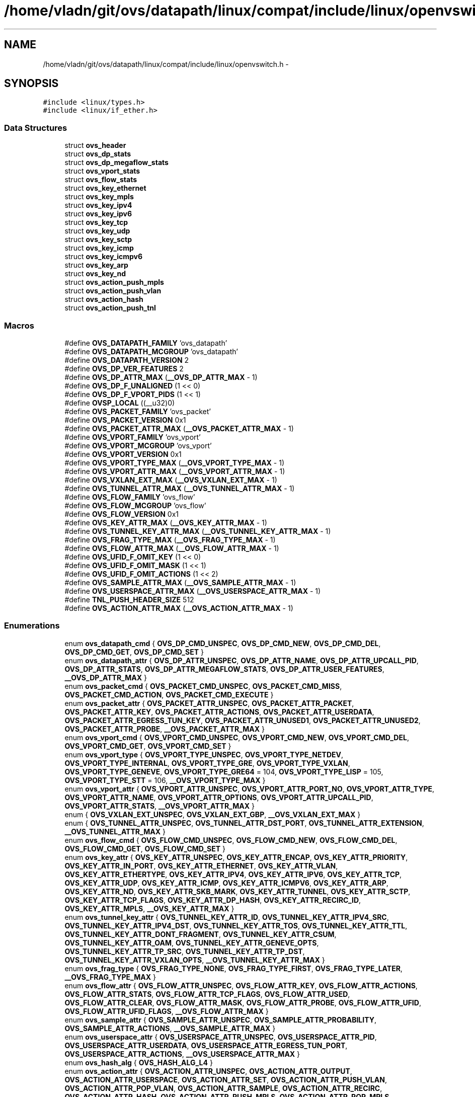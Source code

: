 .TH "/home/vladn/git/ovs/datapath/linux/compat/include/linux/openvswitch.h" 3 "Mon Aug 17 2015" "ovs datapath" \" -*- nroff -*-
.ad l
.nh
.SH NAME
/home/vladn/git/ovs/datapath/linux/compat/include/linux/openvswitch.h \- 
.SH SYNOPSIS
.br
.PP
\fC#include <linux/types\&.h>\fP
.br
\fC#include <linux/if_ether\&.h>\fP
.br

.SS "Data Structures"

.in +1c
.ti -1c
.RI "struct \fBovs_header\fP"
.br
.ti -1c
.RI "struct \fBovs_dp_stats\fP"
.br
.ti -1c
.RI "struct \fBovs_dp_megaflow_stats\fP"
.br
.ti -1c
.RI "struct \fBovs_vport_stats\fP"
.br
.ti -1c
.RI "struct \fBovs_flow_stats\fP"
.br
.ti -1c
.RI "struct \fBovs_key_ethernet\fP"
.br
.ti -1c
.RI "struct \fBovs_key_mpls\fP"
.br
.ti -1c
.RI "struct \fBovs_key_ipv4\fP"
.br
.ti -1c
.RI "struct \fBovs_key_ipv6\fP"
.br
.ti -1c
.RI "struct \fBovs_key_tcp\fP"
.br
.ti -1c
.RI "struct \fBovs_key_udp\fP"
.br
.ti -1c
.RI "struct \fBovs_key_sctp\fP"
.br
.ti -1c
.RI "struct \fBovs_key_icmp\fP"
.br
.ti -1c
.RI "struct \fBovs_key_icmpv6\fP"
.br
.ti -1c
.RI "struct \fBovs_key_arp\fP"
.br
.ti -1c
.RI "struct \fBovs_key_nd\fP"
.br
.ti -1c
.RI "struct \fBovs_action_push_mpls\fP"
.br
.ti -1c
.RI "struct \fBovs_action_push_vlan\fP"
.br
.ti -1c
.RI "struct \fBovs_action_hash\fP"
.br
.ti -1c
.RI "struct \fBovs_action_push_tnl\fP"
.br
.in -1c
.SS "Macros"

.in +1c
.ti -1c
.RI "#define \fBOVS_DATAPATH_FAMILY\fP   'ovs_datapath'"
.br
.ti -1c
.RI "#define \fBOVS_DATAPATH_MCGROUP\fP   'ovs_datapath'"
.br
.ti -1c
.RI "#define \fBOVS_DATAPATH_VERSION\fP   2"
.br
.ti -1c
.RI "#define \fBOVS_DP_VER_FEATURES\fP   2"
.br
.ti -1c
.RI "#define \fBOVS_DP_ATTR_MAX\fP   (\fB__OVS_DP_ATTR_MAX\fP - 1)"
.br
.ti -1c
.RI "#define \fBOVS_DP_F_UNALIGNED\fP   (1 << 0)"
.br
.ti -1c
.RI "#define \fBOVS_DP_F_VPORT_PIDS\fP   (1 << 1)"
.br
.ti -1c
.RI "#define \fBOVSP_LOCAL\fP   ((__u32)0)"
.br
.ti -1c
.RI "#define \fBOVS_PACKET_FAMILY\fP   'ovs_packet'"
.br
.ti -1c
.RI "#define \fBOVS_PACKET_VERSION\fP   0x1"
.br
.ti -1c
.RI "#define \fBOVS_PACKET_ATTR_MAX\fP   (\fB__OVS_PACKET_ATTR_MAX\fP - 1)"
.br
.ti -1c
.RI "#define \fBOVS_VPORT_FAMILY\fP   'ovs_vport'"
.br
.ti -1c
.RI "#define \fBOVS_VPORT_MCGROUP\fP   'ovs_vport'"
.br
.ti -1c
.RI "#define \fBOVS_VPORT_VERSION\fP   0x1"
.br
.ti -1c
.RI "#define \fBOVS_VPORT_TYPE_MAX\fP   (\fB__OVS_VPORT_TYPE_MAX\fP - 1)"
.br
.ti -1c
.RI "#define \fBOVS_VPORT_ATTR_MAX\fP   (\fB__OVS_VPORT_ATTR_MAX\fP - 1)"
.br
.ti -1c
.RI "#define \fBOVS_VXLAN_EXT_MAX\fP   (\fB__OVS_VXLAN_EXT_MAX\fP - 1)"
.br
.ti -1c
.RI "#define \fBOVS_TUNNEL_ATTR_MAX\fP   (\fB__OVS_TUNNEL_ATTR_MAX\fP - 1)"
.br
.ti -1c
.RI "#define \fBOVS_FLOW_FAMILY\fP   'ovs_flow'"
.br
.ti -1c
.RI "#define \fBOVS_FLOW_MCGROUP\fP   'ovs_flow'"
.br
.ti -1c
.RI "#define \fBOVS_FLOW_VERSION\fP   0x1"
.br
.ti -1c
.RI "#define \fBOVS_KEY_ATTR_MAX\fP   (\fB__OVS_KEY_ATTR_MAX\fP - 1)"
.br
.ti -1c
.RI "#define \fBOVS_TUNNEL_KEY_ATTR_MAX\fP   (\fB__OVS_TUNNEL_KEY_ATTR_MAX\fP - 1)"
.br
.ti -1c
.RI "#define \fBOVS_FRAG_TYPE_MAX\fP   (\fB__OVS_FRAG_TYPE_MAX\fP - 1)"
.br
.ti -1c
.RI "#define \fBOVS_FLOW_ATTR_MAX\fP   (\fB__OVS_FLOW_ATTR_MAX\fP - 1)"
.br
.ti -1c
.RI "#define \fBOVS_UFID_F_OMIT_KEY\fP   (1 << 0)"
.br
.ti -1c
.RI "#define \fBOVS_UFID_F_OMIT_MASK\fP   (1 << 1)"
.br
.ti -1c
.RI "#define \fBOVS_UFID_F_OMIT_ACTIONS\fP   (1 << 2)"
.br
.ti -1c
.RI "#define \fBOVS_SAMPLE_ATTR_MAX\fP   (\fB__OVS_SAMPLE_ATTR_MAX\fP - 1)"
.br
.ti -1c
.RI "#define \fBOVS_USERSPACE_ATTR_MAX\fP   (\fB__OVS_USERSPACE_ATTR_MAX\fP - 1)"
.br
.ti -1c
.RI "#define \fBTNL_PUSH_HEADER_SIZE\fP   512"
.br
.ti -1c
.RI "#define \fBOVS_ACTION_ATTR_MAX\fP   (\fB__OVS_ACTION_ATTR_MAX\fP - 1)"
.br
.in -1c
.SS "Enumerations"

.in +1c
.ti -1c
.RI "enum \fBovs_datapath_cmd\fP { \fBOVS_DP_CMD_UNSPEC\fP, \fBOVS_DP_CMD_NEW\fP, \fBOVS_DP_CMD_DEL\fP, \fBOVS_DP_CMD_GET\fP, \fBOVS_DP_CMD_SET\fP }"
.br
.ti -1c
.RI "enum \fBovs_datapath_attr\fP { \fBOVS_DP_ATTR_UNSPEC\fP, \fBOVS_DP_ATTR_NAME\fP, \fBOVS_DP_ATTR_UPCALL_PID\fP, \fBOVS_DP_ATTR_STATS\fP, \fBOVS_DP_ATTR_MEGAFLOW_STATS\fP, \fBOVS_DP_ATTR_USER_FEATURES\fP, \fB__OVS_DP_ATTR_MAX\fP }"
.br
.ti -1c
.RI "enum \fBovs_packet_cmd\fP { \fBOVS_PACKET_CMD_UNSPEC\fP, \fBOVS_PACKET_CMD_MISS\fP, \fBOVS_PACKET_CMD_ACTION\fP, \fBOVS_PACKET_CMD_EXECUTE\fP }"
.br
.ti -1c
.RI "enum \fBovs_packet_attr\fP { \fBOVS_PACKET_ATTR_UNSPEC\fP, \fBOVS_PACKET_ATTR_PACKET\fP, \fBOVS_PACKET_ATTR_KEY\fP, \fBOVS_PACKET_ATTR_ACTIONS\fP, \fBOVS_PACKET_ATTR_USERDATA\fP, \fBOVS_PACKET_ATTR_EGRESS_TUN_KEY\fP, \fBOVS_PACKET_ATTR_UNUSED1\fP, \fBOVS_PACKET_ATTR_UNUSED2\fP, \fBOVS_PACKET_ATTR_PROBE\fP, \fB__OVS_PACKET_ATTR_MAX\fP }"
.br
.ti -1c
.RI "enum \fBovs_vport_cmd\fP { \fBOVS_VPORT_CMD_UNSPEC\fP, \fBOVS_VPORT_CMD_NEW\fP, \fBOVS_VPORT_CMD_DEL\fP, \fBOVS_VPORT_CMD_GET\fP, \fBOVS_VPORT_CMD_SET\fP }"
.br
.ti -1c
.RI "enum \fBovs_vport_type\fP { \fBOVS_VPORT_TYPE_UNSPEC\fP, \fBOVS_VPORT_TYPE_NETDEV\fP, \fBOVS_VPORT_TYPE_INTERNAL\fP, \fBOVS_VPORT_TYPE_GRE\fP, \fBOVS_VPORT_TYPE_VXLAN\fP, \fBOVS_VPORT_TYPE_GENEVE\fP, \fBOVS_VPORT_TYPE_GRE64\fP = 104, \fBOVS_VPORT_TYPE_LISP\fP = 105, \fBOVS_VPORT_TYPE_STT\fP = 106, \fB__OVS_VPORT_TYPE_MAX\fP }"
.br
.ti -1c
.RI "enum \fBovs_vport_attr\fP { \fBOVS_VPORT_ATTR_UNSPEC\fP, \fBOVS_VPORT_ATTR_PORT_NO\fP, \fBOVS_VPORT_ATTR_TYPE\fP, \fBOVS_VPORT_ATTR_NAME\fP, \fBOVS_VPORT_ATTR_OPTIONS\fP, \fBOVS_VPORT_ATTR_UPCALL_PID\fP, \fBOVS_VPORT_ATTR_STATS\fP, \fB__OVS_VPORT_ATTR_MAX\fP }"
.br
.ti -1c
.RI "enum { \fBOVS_VXLAN_EXT_UNSPEC\fP, \fBOVS_VXLAN_EXT_GBP\fP, \fB__OVS_VXLAN_EXT_MAX\fP }"
.br
.ti -1c
.RI "enum { \fBOVS_TUNNEL_ATTR_UNSPEC\fP, \fBOVS_TUNNEL_ATTR_DST_PORT\fP, \fBOVS_TUNNEL_ATTR_EXTENSION\fP, \fB__OVS_TUNNEL_ATTR_MAX\fP }"
.br
.ti -1c
.RI "enum \fBovs_flow_cmd\fP { \fBOVS_FLOW_CMD_UNSPEC\fP, \fBOVS_FLOW_CMD_NEW\fP, \fBOVS_FLOW_CMD_DEL\fP, \fBOVS_FLOW_CMD_GET\fP, \fBOVS_FLOW_CMD_SET\fP }"
.br
.ti -1c
.RI "enum \fBovs_key_attr\fP { \fBOVS_KEY_ATTR_UNSPEC\fP, \fBOVS_KEY_ATTR_ENCAP\fP, \fBOVS_KEY_ATTR_PRIORITY\fP, \fBOVS_KEY_ATTR_IN_PORT\fP, \fBOVS_KEY_ATTR_ETHERNET\fP, \fBOVS_KEY_ATTR_VLAN\fP, \fBOVS_KEY_ATTR_ETHERTYPE\fP, \fBOVS_KEY_ATTR_IPV4\fP, \fBOVS_KEY_ATTR_IPV6\fP, \fBOVS_KEY_ATTR_TCP\fP, \fBOVS_KEY_ATTR_UDP\fP, \fBOVS_KEY_ATTR_ICMP\fP, \fBOVS_KEY_ATTR_ICMPV6\fP, \fBOVS_KEY_ATTR_ARP\fP, \fBOVS_KEY_ATTR_ND\fP, \fBOVS_KEY_ATTR_SKB_MARK\fP, \fBOVS_KEY_ATTR_TUNNEL\fP, \fBOVS_KEY_ATTR_SCTP\fP, \fBOVS_KEY_ATTR_TCP_FLAGS\fP, \fBOVS_KEY_ATTR_DP_HASH\fP, \fBOVS_KEY_ATTR_RECIRC_ID\fP, \fBOVS_KEY_ATTR_MPLS\fP, \fB__OVS_KEY_ATTR_MAX\fP }"
.br
.ti -1c
.RI "enum \fBovs_tunnel_key_attr\fP { \fBOVS_TUNNEL_KEY_ATTR_ID\fP, \fBOVS_TUNNEL_KEY_ATTR_IPV4_SRC\fP, \fBOVS_TUNNEL_KEY_ATTR_IPV4_DST\fP, \fBOVS_TUNNEL_KEY_ATTR_TOS\fP, \fBOVS_TUNNEL_KEY_ATTR_TTL\fP, \fBOVS_TUNNEL_KEY_ATTR_DONT_FRAGMENT\fP, \fBOVS_TUNNEL_KEY_ATTR_CSUM\fP, \fBOVS_TUNNEL_KEY_ATTR_OAM\fP, \fBOVS_TUNNEL_KEY_ATTR_GENEVE_OPTS\fP, \fBOVS_TUNNEL_KEY_ATTR_TP_SRC\fP, \fBOVS_TUNNEL_KEY_ATTR_TP_DST\fP, \fBOVS_TUNNEL_KEY_ATTR_VXLAN_OPTS\fP, \fB__OVS_TUNNEL_KEY_ATTR_MAX\fP }"
.br
.ti -1c
.RI "enum \fBovs_frag_type\fP { \fBOVS_FRAG_TYPE_NONE\fP, \fBOVS_FRAG_TYPE_FIRST\fP, \fBOVS_FRAG_TYPE_LATER\fP, \fB__OVS_FRAG_TYPE_MAX\fP }"
.br
.ti -1c
.RI "enum \fBovs_flow_attr\fP { \fBOVS_FLOW_ATTR_UNSPEC\fP, \fBOVS_FLOW_ATTR_KEY\fP, \fBOVS_FLOW_ATTR_ACTIONS\fP, \fBOVS_FLOW_ATTR_STATS\fP, \fBOVS_FLOW_ATTR_TCP_FLAGS\fP, \fBOVS_FLOW_ATTR_USED\fP, \fBOVS_FLOW_ATTR_CLEAR\fP, \fBOVS_FLOW_ATTR_MASK\fP, \fBOVS_FLOW_ATTR_PROBE\fP, \fBOVS_FLOW_ATTR_UFID\fP, \fBOVS_FLOW_ATTR_UFID_FLAGS\fP, \fB__OVS_FLOW_ATTR_MAX\fP }"
.br
.ti -1c
.RI "enum \fBovs_sample_attr\fP { \fBOVS_SAMPLE_ATTR_UNSPEC\fP, \fBOVS_SAMPLE_ATTR_PROBABILITY\fP, \fBOVS_SAMPLE_ATTR_ACTIONS\fP, \fB__OVS_SAMPLE_ATTR_MAX\fP }"
.br
.ti -1c
.RI "enum \fBovs_userspace_attr\fP { \fBOVS_USERSPACE_ATTR_UNSPEC\fP, \fBOVS_USERSPACE_ATTR_PID\fP, \fBOVS_USERSPACE_ATTR_USERDATA\fP, \fBOVS_USERSPACE_ATTR_EGRESS_TUN_PORT\fP, \fBOVS_USERSPACE_ATTR_ACTIONS\fP, \fB__OVS_USERSPACE_ATTR_MAX\fP }"
.br
.ti -1c
.RI "enum \fBovs_hash_alg\fP { \fBOVS_HASH_ALG_L4\fP }"
.br
.ti -1c
.RI "enum \fBovs_action_attr\fP { \fBOVS_ACTION_ATTR_UNSPEC\fP, \fBOVS_ACTION_ATTR_OUTPUT\fP, \fBOVS_ACTION_ATTR_USERSPACE\fP, \fBOVS_ACTION_ATTR_SET\fP, \fBOVS_ACTION_ATTR_PUSH_VLAN\fP, \fBOVS_ACTION_ATTR_POP_VLAN\fP, \fBOVS_ACTION_ATTR_SAMPLE\fP, \fBOVS_ACTION_ATTR_RECIRC\fP, \fBOVS_ACTION_ATTR_HASH\fP, \fBOVS_ACTION_ATTR_PUSH_MPLS\fP, \fBOVS_ACTION_ATTR_POP_MPLS\fP, \fBOVS_ACTION_ATTR_SET_MASKED\fP, \fBOVS_ACTION_ATTR_TUNNEL_PUSH\fP, \fBOVS_ACTION_ATTR_TUNNEL_POP\fP, \fB__OVS_ACTION_ATTR_MAX\fP }"
.br
.in -1c
.SH "Macro Definition Documentation"
.PP 
.SS "#define OVS_ACTION_ATTR_MAX   (\fB__OVS_ACTION_ATTR_MAX\fP - 1)"

.SS "#define OVS_DATAPATH_FAMILY   'ovs_datapath'"

.SS "#define OVS_DATAPATH_MCGROUP   'ovs_datapath'"

.SS "#define OVS_DATAPATH_VERSION   2"

.SS "#define OVS_DP_ATTR_MAX   (\fB__OVS_DP_ATTR_MAX\fP - 1)"

.SS "#define OVS_DP_F_UNALIGNED   (1 << 0)"

.SS "#define OVS_DP_F_VPORT_PIDS   (1 << 1)"

.SS "#define OVS_DP_VER_FEATURES   2"

.SS "#define OVS_FLOW_ATTR_MAX   (\fB__OVS_FLOW_ATTR_MAX\fP - 1)"

.SS "#define OVS_FLOW_FAMILY   'ovs_flow'"

.SS "#define OVS_FLOW_MCGROUP   'ovs_flow'"

.SS "#define OVS_FLOW_VERSION   0x1"

.SS "#define OVS_FRAG_TYPE_MAX   (\fB__OVS_FRAG_TYPE_MAX\fP - 1)"

.SS "#define OVS_KEY_ATTR_MAX   (\fB__OVS_KEY_ATTR_MAX\fP - 1)"

.SS "#define OVS_PACKET_ATTR_MAX   (\fB__OVS_PACKET_ATTR_MAX\fP - 1)"

.SS "#define OVS_PACKET_FAMILY   'ovs_packet'"

.SS "#define OVS_PACKET_VERSION   0x1"

.SS "#define OVS_SAMPLE_ATTR_MAX   (\fB__OVS_SAMPLE_ATTR_MAX\fP - 1)"

.SS "#define OVS_TUNNEL_ATTR_MAX   (\fB__OVS_TUNNEL_ATTR_MAX\fP - 1)"

.SS "#define OVS_TUNNEL_KEY_ATTR_MAX   (\fB__OVS_TUNNEL_KEY_ATTR_MAX\fP - 1)"

.SS "#define OVS_UFID_F_OMIT_ACTIONS   (1 << 2)"

.SS "#define OVS_UFID_F_OMIT_KEY   (1 << 0)"
Omit attributes for notifications\&.
.PP
If a datapath request contains an OVS_UFID_F_OMIT_* flag, then the datapath may omit the corresponding 'ovs_flow_attr' from the response\&. 
.SS "#define OVS_UFID_F_OMIT_MASK   (1 << 1)"

.SS "#define OVS_USERSPACE_ATTR_MAX   (\fB__OVS_USERSPACE_ATTR_MAX\fP - 1)"

.SS "#define OVS_VPORT_ATTR_MAX   (\fB__OVS_VPORT_ATTR_MAX\fP - 1)"

.SS "#define OVS_VPORT_FAMILY   'ovs_vport'"

.SS "#define OVS_VPORT_MCGROUP   'ovs_vport'"

.SS "#define OVS_VPORT_TYPE_MAX   (\fB__OVS_VPORT_TYPE_MAX\fP - 1)"

.SS "#define OVS_VPORT_VERSION   0x1"

.SS "#define OVS_VXLAN_EXT_MAX   (\fB__OVS_VXLAN_EXT_MAX\fP - 1)"

.SS "#define OVSP_LOCAL   ((__u32)0)"

.SS "#define TNL_PUSH_HEADER_SIZE   512"

.SH "Enumeration Type Documentation"
.PP 
.SS "anonymous enum"

.PP
\fBEnumerator\fP
.in +1c
.TP
\fB\fIOVS_VXLAN_EXT_UNSPEC \fP\fP
.TP
\fB\fIOVS_VXLAN_EXT_GBP \fP\fP
.TP
\fB\fI__OVS_VXLAN_EXT_MAX \fP\fP
.PP
.nf
283      {
284     OVS_VXLAN_EXT_UNSPEC,
285     OVS_VXLAN_EXT_GBP,      /* Flag or __u32 */
286     __OVS_VXLAN_EXT_MAX,
287 };
.fi
.SS "anonymous enum"

.PP
\fBEnumerator\fP
.in +1c
.TP
\fB\fIOVS_TUNNEL_ATTR_UNSPEC \fP\fP
.TP
\fB\fIOVS_TUNNEL_ATTR_DST_PORT \fP\fP
.TP
\fB\fIOVS_TUNNEL_ATTR_EXTENSION \fP\fP
.TP
\fB\fI__OVS_TUNNEL_ATTR_MAX \fP\fP
.PP
.nf
293      {
294     OVS_TUNNEL_ATTR_UNSPEC,
295     OVS_TUNNEL_ATTR_DST_PORT, /* 16-bit UDP port, used by L4 tunnels\&. */
296     OVS_TUNNEL_ATTR_EXTENSION,
297     __OVS_TUNNEL_ATTR_MAX
298 };
.fi
.SS "enum \fBovs_action_attr\fP"
enum ovs_action_attr - Action types\&.
.PP
: Output packet to port\&. : Send packet to userspace according to nested OVS_USERSPACE_ATTR_* attributes\&. : Push a new outermost 802\&.1Q header onto the packet\&. : Pop the outermost 802\&.1Q header off the packet\&. : Probabilitically executes actions, as specified in the nested OVS_SAMPLE_ATTR_* attributes\&. : Replaces the contents of an existing header\&. The single nested OVS_KEY_ATTR_* attribute specifies a header to modify and its value\&. : Replaces the contents of an existing header\&. A nested OVS_KEY_ATTR_* attribute specifies a header to modify, its value, and a mask\&. For every bit set in the mask, the corresponding bit value is copied from the value to the packet header field, rest of the bits are left unchanged\&. The non-masked value bits must be passed in as zeroes\&. Masking is not supported for the OVS_KEY_ATTR_TUNNEL attribute\&. : Recirculate within the data path\&. : Compute and set flow hash value\&. : Push a new MPLS label stack entry onto the top of the packets MPLS label stack\&. Set the ethertype of the encapsulating frame to either ETH_P_MPLS_UC or ETH_P_MPLS_MC to indicate the new packet contents\&. : Pop an MPLS label stack entry off of the packet's MPLS label stack\&. Set the encapsulating frame's ethertype to indicate the new packet contents\&. This could potentially still be ETH_P_MPLS if the resulting MPLS label stack is not empty\&. If there is no MPLS label stack, as determined by ethertype, no action is taken\&.
.PP
Only a single header can be set with a single OVS_ACTION_ATTR_SET\&. Not all fields within a header are modifiable, e\&.g\&. the IPv4 protocol and fragment type may not be changed\&.
.PP
: Kernel internal masked set action translated from the \&. : Push tunnel header described by struct \fBovs_action_push_tnl\fP\&. : Lookup tunnel port by port-no passed and pop tunnel header\&. 
.PP
\fBEnumerator\fP
.in +1c
.TP
\fB\fIOVS_ACTION_ATTR_UNSPEC \fP\fP
.TP
\fB\fIOVS_ACTION_ATTR_OUTPUT \fP\fP
.TP
\fB\fIOVS_ACTION_ATTR_USERSPACE \fP\fP
.TP
\fB\fIOVS_ACTION_ATTR_SET \fP\fP
.TP
\fB\fIOVS_ACTION_ATTR_PUSH_VLAN \fP\fP
.TP
\fB\fIOVS_ACTION_ATTR_POP_VLAN \fP\fP
.TP
\fB\fIOVS_ACTION_ATTR_SAMPLE \fP\fP
.TP
\fB\fIOVS_ACTION_ATTR_RECIRC \fP\fP
.TP
\fB\fIOVS_ACTION_ATTR_HASH \fP\fP
.TP
\fB\fIOVS_ACTION_ATTR_PUSH_MPLS \fP\fP
.TP
\fB\fIOVS_ACTION_ATTR_POP_MPLS \fP\fP
.TP
\fB\fIOVS_ACTION_ATTR_SET_MASKED \fP\fP
.TP
\fB\fIOVS_ACTION_ATTR_TUNNEL_PUSH \fP\fP
.TP
\fB\fIOVS_ACTION_ATTR_TUNNEL_POP \fP\fP
.TP
\fB\fI__OVS_ACTION_ATTR_MAX \fP\fP
.PP
.nf
690                      {
691     OVS_ACTION_ATTR_UNSPEC,
692     OVS_ACTION_ATTR_OUTPUT,       /* u32 port number\&. */
693     OVS_ACTION_ATTR_USERSPACE,    /* Nested OVS_USERSPACE_ATTR_*\&. */
694     OVS_ACTION_ATTR_SET,          /* One nested OVS_KEY_ATTR_*\&. */
695     OVS_ACTION_ATTR_PUSH_VLAN,    /* struct ovs_action_push_vlan\&. */
696     OVS_ACTION_ATTR_POP_VLAN,     /* No argument\&. */
697     OVS_ACTION_ATTR_SAMPLE,       /* Nested OVS_SAMPLE_ATTR_*\&. */
698     OVS_ACTION_ATTR_RECIRC,       /* u32 recirc_id\&. */
699     OVS_ACTION_ATTR_HASH,         /* struct ovs_action_hash\&. */
700     OVS_ACTION_ATTR_PUSH_MPLS,    /* struct ovs_action_push_mpls\&. */
701     OVS_ACTION_ATTR_POP_MPLS,     /* __be16 ethertype\&. */
702     OVS_ACTION_ATTR_SET_MASKED,   /* One nested OVS_KEY_ATTR_* including
703                        * data immediately followed by a mask\&.
704                        * The data must be zero for the unmasked
705                        * bits\&. */
706 
707 #ifndef __KERNEL__
708     OVS_ACTION_ATTR_TUNNEL_PUSH,   /* struct ovs_action_push_tnl*/
709     OVS_ACTION_ATTR_TUNNEL_POP,    /* u32 port number\&. */
710 #endif
711     __OVS_ACTION_ATTR_MAX,        /* Nothing past this will be accepted
712                        * from userspace\&. */
713 
714 #ifdef __KERNEL__
715     OVS_ACTION_ATTR_SET_TO_MASKED, /* Kernel module internal masked
716                     * set action converted from
717                     * OVS_ACTION_ATTR_SET\&. */
718 #endif
719 };
.fi
.SS "enum \fBovs_datapath_attr\fP"
enum ovs_datapath_attr - attributes for OVS_DP_* commands\&. : Name of the network device that serves as the 'local
port'\&. This is the name of the network device whose dp_ifindex is given in the &struct \fBovs_header\fP\&. Always present in notifications\&. Required in OVS_DP_NEW requests\&. May be used as an alternative to specifying dp_ifindex in other requests (with a dp_ifindex of 0)\&. : The Netlink socket in userspace that is initially set on the datapath port (for OVS_ACTION_ATTR_MISS)\&. Only valid on OVS_DP_CMD_NEW requests\&. A value of zero indicates that upcalls should not be sent\&. : Statistics about packets that have passed through the datapath\&. Always present in notifications\&. : Statistics about mega flow masks usage for the datapath\&. Always present in notifications\&.
.PP
These attributes follow the &struct \fBovs_header\fP within the Generic Netlink payload for OVS_DP_* commands\&. 
.PP
\fBEnumerator\fP
.in +1c
.TP
\fB\fIOVS_DP_ATTR_UNSPEC \fP\fP
.TP
\fB\fIOVS_DP_ATTR_NAME \fP\fP
.TP
\fB\fIOVS_DP_ATTR_UPCALL_PID \fP\fP
.TP
\fB\fIOVS_DP_ATTR_STATS \fP\fP
.TP
\fB\fIOVS_DP_ATTR_MEGAFLOW_STATS \fP\fP
.TP
\fB\fIOVS_DP_ATTR_USER_FEATURES \fP\fP
.TP
\fB\fI__OVS_DP_ATTR_MAX \fP\fP
.PP
.nf
100                        {
101     OVS_DP_ATTR_UNSPEC,
102     OVS_DP_ATTR_NAME,       /* name of dp_ifindex netdev */
103     OVS_DP_ATTR_UPCALL_PID,     /* Netlink PID to receive upcalls */
104     OVS_DP_ATTR_STATS,      /* struct ovs_dp_stats */
105     OVS_DP_ATTR_MEGAFLOW_STATS, /* struct ovs_dp_megaflow_stats */
106     OVS_DP_ATTR_USER_FEATURES,  /* OVS_DP_F_*  */
107     __OVS_DP_ATTR_MAX
108 };
.fi
.SS "enum \fBovs_datapath_cmd\fP"

.PP
\fBEnumerator\fP
.in +1c
.TP
\fB\fIOVS_DP_CMD_UNSPEC \fP\fP
.TP
\fB\fIOVS_DP_CMD_NEW \fP\fP
.TP
\fB\fIOVS_DP_CMD_DEL \fP\fP
.TP
\fB\fIOVS_DP_CMD_GET \fP\fP
.TP
\fB\fIOVS_DP_CMD_SET \fP\fP
.PP
.nf
73                       {
74     OVS_DP_CMD_UNSPEC,
75     OVS_DP_CMD_NEW,
76     OVS_DP_CMD_DEL,
77     OVS_DP_CMD_GET,
78     OVS_DP_CMD_SET
79 };
.fi
.SS "enum \fBovs_flow_attr\fP"
enum ovs_flow_attr - attributes for OVS_FLOW_* commands\&. : Nested OVS_KEY_ATTR_* attributes specifying the flow key\&. Always present in notifications\&. Required for all requests (except dumps)\&. : Nested OVS_ACTION_ATTR_* attributes specifying the actions to take for packets that match the key\&. Always present in notifications\&. Required for OVS_FLOW_CMD_NEW requests, optional for OVS_FLOW_CMD_SET requests\&. An OVS_FLOW_CMD_SET without OVS_FLOW_ATTR_ACTIONS will not modify the actions\&. To clear the actions, an OVS_FLOW_ATTR_ACTIONS without any nested attributes must be given\&. : &struct \fBovs_flow_stats\fP giving statistics for this flow\&. Present in notifications if the stats would be nonzero\&. Ignored in requests\&. : An 8-bit value giving the OR'd value of all of the TCP flags seen on packets in this flow\&. Only present in notifications for TCP flows, and only if it would be nonzero\&. Ignored in requests\&. : A 64-bit integer giving the time, in milliseconds on the system monotonic clock, at which a packet was last processed for this flow\&. Only present in notifications if a packet has been processed for this flow\&. Ignored in requests\&. : If present in a OVS_FLOW_CMD_SET request, clears the last-used time, accumulated TCP flags, and statistics for this flow\&. Otherwise ignored in requests\&. Never present in notifications\&. : Nested OVS_KEY_ATTR_* attributes specifying the mask bits for wildcarded flow match\&. Mask bit value '1' specifies exact match with corresponding flow key bit, while mask bit value '0' specifies a wildcarded match\&. Omitting attribute is treated as wildcarding all corresponding fields\&. Optional for all requests\&. If not present, all flow key bits are exact match bits\&. : A value between 1-16 octets specifying a unique identifier for the flow\&. Causes the flow to be indexed by this value rather than the value of the OVS_FLOW_ATTR_KEY attribute\&. Optional for all requests\&. Present in notifications if the flow was created with this attribute\&. : A 32-bit value of OR'd OVS_UFID_F_* flags that provide alternative semantics for flow installation and retrieval\&. Optional for all requests\&.
.PP
These attributes follow the &struct \fBovs_header\fP within the Generic Netlink payload for OVS_FLOW_* commands\&. 
.PP
\fBEnumerator\fP
.in +1c
.TP
\fB\fIOVS_FLOW_ATTR_UNSPEC \fP\fP
.TP
\fB\fIOVS_FLOW_ATTR_KEY \fP\fP
.TP
\fB\fIOVS_FLOW_ATTR_ACTIONS \fP\fP
.TP
\fB\fIOVS_FLOW_ATTR_STATS \fP\fP
.TP
\fB\fIOVS_FLOW_ATTR_TCP_FLAGS \fP\fP
.TP
\fB\fIOVS_FLOW_ATTR_USED \fP\fP
.TP
\fB\fIOVS_FLOW_ATTR_CLEAR \fP\fP
.TP
\fB\fIOVS_FLOW_ATTR_MASK \fP\fP
.TP
\fB\fIOVS_FLOW_ATTR_PROBE \fP\fP
.TP
\fB\fIOVS_FLOW_ATTR_UFID \fP\fP
.TP
\fB\fIOVS_FLOW_ATTR_UFID_FLAGS \fP\fP
.TP
\fB\fI__OVS_FLOW_ATTR_MAX \fP\fP
.PP
.nf
502                    {
503     OVS_FLOW_ATTR_UNSPEC,
504     OVS_FLOW_ATTR_KEY,       /* Sequence of OVS_KEY_ATTR_* attributes\&. */
505     OVS_FLOW_ATTR_ACTIONS,   /* Nested OVS_ACTION_ATTR_* attributes\&. */
506     OVS_FLOW_ATTR_STATS,     /* struct ovs_flow_stats\&. */
507     OVS_FLOW_ATTR_TCP_FLAGS, /* 8-bit OR'd TCP flags\&. */
508     OVS_FLOW_ATTR_USED,      /* u64 msecs last used in monotonic time\&. */
509     OVS_FLOW_ATTR_CLEAR,     /* Flag to clear stats, tcp_flags, used\&. */
510     OVS_FLOW_ATTR_MASK,      /* Sequence of OVS_KEY_ATTR_* attributes\&. */
511     OVS_FLOW_ATTR_PROBE,     /* Flow operation is a feature probe, error
512                   * logging should be suppressed\&. */
513     OVS_FLOW_ATTR_UFID,      /* Variable length unique flow identifier\&. */
514     OVS_FLOW_ATTR_UFID_FLAGS,/* u32 of OVS_UFID_F_*\&. */
515     __OVS_FLOW_ATTR_MAX
516 };
.fi
.SS "enum \fBovs_flow_cmd\fP"

.PP
\fBEnumerator\fP
.in +1c
.TP
\fB\fIOVS_FLOW_CMD_UNSPEC \fP\fP
.TP
\fB\fIOVS_FLOW_CMD_NEW \fP\fP
.TP
\fB\fIOVS_FLOW_CMD_DEL \fP\fP
.TP
\fB\fIOVS_FLOW_CMD_GET \fP\fP
.TP
\fB\fIOVS_FLOW_CMD_SET \fP\fP
.PP
.nf
308                   {
309     OVS_FLOW_CMD_UNSPEC,
310     OVS_FLOW_CMD_NEW,
311     OVS_FLOW_CMD_DEL,
312     OVS_FLOW_CMD_GET,
313     OVS_FLOW_CMD_SET
314 };
.fi
.SS "enum \fBovs_frag_type\fP"
enum ovs_frag_type - IPv4 and IPv6 fragment type : Packet is not a fragment\&. : Packet is a fragment with offset 0\&. : Packet is a fragment with nonzero offset\&.
.PP
Used as the  in &struct \fBovs_key_ipv4\fP and as  &struct \fBovs_key_ipv6\fP\&. 
.PP
\fBEnumerator\fP
.in +1c
.TP
\fB\fIOVS_FRAG_TYPE_NONE \fP\fP
.TP
\fB\fIOVS_FRAG_TYPE_FIRST \fP\fP
.TP
\fB\fIOVS_FRAG_TYPE_LATER \fP\fP
.TP
\fB\fI__OVS_FRAG_TYPE_MAX \fP\fP
.PP
.nf
384                    {
385     OVS_FRAG_TYPE_NONE,
386     OVS_FRAG_TYPE_FIRST,
387     OVS_FRAG_TYPE_LATER,
388     __OVS_FRAG_TYPE_MAX
389 };
.fi
.SS "enum \fBovs_hash_alg\fP"

.PP
\fBEnumerator\fP
.in +1c
.TP
\fB\fIOVS_HASH_ALG_L4 \fP\fP
.PP
.nf
609                   {
610     OVS_HASH_ALG_L4,
611 };
.fi
.SS "enum \fBovs_key_attr\fP"

.PP
\fBEnumerator\fP
.in +1c
.TP
\fB\fIOVS_KEY_ATTR_UNSPEC \fP\fP
.TP
\fB\fIOVS_KEY_ATTR_ENCAP \fP\fP
.TP
\fB\fIOVS_KEY_ATTR_PRIORITY \fP\fP
.TP
\fB\fIOVS_KEY_ATTR_IN_PORT \fP\fP
.TP
\fB\fIOVS_KEY_ATTR_ETHERNET \fP\fP
.TP
\fB\fIOVS_KEY_ATTR_VLAN \fP\fP
.TP
\fB\fIOVS_KEY_ATTR_ETHERTYPE \fP\fP
.TP
\fB\fIOVS_KEY_ATTR_IPV4 \fP\fP
.TP
\fB\fIOVS_KEY_ATTR_IPV6 \fP\fP
.TP
\fB\fIOVS_KEY_ATTR_TCP \fP\fP
.TP
\fB\fIOVS_KEY_ATTR_UDP \fP\fP
.TP
\fB\fIOVS_KEY_ATTR_ICMP \fP\fP
.TP
\fB\fIOVS_KEY_ATTR_ICMPV6 \fP\fP
.TP
\fB\fIOVS_KEY_ATTR_ARP \fP\fP
.TP
\fB\fIOVS_KEY_ATTR_ND \fP\fP
.TP
\fB\fIOVS_KEY_ATTR_SKB_MARK \fP\fP
.TP
\fB\fIOVS_KEY_ATTR_TUNNEL \fP\fP
.TP
\fB\fIOVS_KEY_ATTR_SCTP \fP\fP
.TP
\fB\fIOVS_KEY_ATTR_TCP_FLAGS \fP\fP
.TP
\fB\fIOVS_KEY_ATTR_DP_HASH \fP\fP
.TP
\fB\fIOVS_KEY_ATTR_RECIRC_ID \fP\fP
.TP
\fB\fIOVS_KEY_ATTR_MPLS \fP\fP
.TP
\fB\fI__OVS_KEY_ATTR_MAX \fP\fP
.PP
.nf
321                   {
322     OVS_KEY_ATTR_UNSPEC,
323     OVS_KEY_ATTR_ENCAP, /* Nested set of encapsulated attributes\&. */
324     OVS_KEY_ATTR_PRIORITY,  /* u32 skb->priority */
325     OVS_KEY_ATTR_IN_PORT,   /* u32 OVS dp port number */
326     OVS_KEY_ATTR_ETHERNET,  /* struct ovs_key_ethernet */
327     OVS_KEY_ATTR_VLAN,  /* be16 VLAN TCI */
328     OVS_KEY_ATTR_ETHERTYPE, /* be16 Ethernet type */
329     OVS_KEY_ATTR_IPV4,      /* struct ovs_key_ipv4 */
330     OVS_KEY_ATTR_IPV6,      /* struct ovs_key_ipv6 */
331     OVS_KEY_ATTR_TCP,       /* struct ovs_key_tcp */
332     OVS_KEY_ATTR_UDP,       /* struct ovs_key_udp */
333     OVS_KEY_ATTR_ICMP,      /* struct ovs_key_icmp */
334     OVS_KEY_ATTR_ICMPV6,    /* struct ovs_key_icmpv6 */
335     OVS_KEY_ATTR_ARP,       /* struct ovs_key_arp */
336     OVS_KEY_ATTR_ND,        /* struct ovs_key_nd */
337     OVS_KEY_ATTR_SKB_MARK,  /* u32 skb mark */
338     OVS_KEY_ATTR_TUNNEL,    /* Nested set of ovs_tunnel attributes */
339     OVS_KEY_ATTR_SCTP,      /* struct ovs_key_sctp */
340     OVS_KEY_ATTR_TCP_FLAGS, /* be16 TCP flags\&. */
341     OVS_KEY_ATTR_DP_HASH,   /* u32 hash value\&. Value 0 indicates the hash
342                    is not computed by the datapath\&. */
343     OVS_KEY_ATTR_RECIRC_ID, /* u32 recirc id */
344     OVS_KEY_ATTR_MPLS,      /* array of struct ovs_key_mpls\&.
345                  * The implementation may restrict
346                  * the accepted length of the array\&. */
347 
348 #ifdef __KERNEL__
349     /* Only used within kernel data path\&. */
350     OVS_KEY_ATTR_TUNNEL_INFO,  /* struct ovs_tunnel_info */
351 #endif
352     __OVS_KEY_ATTR_MAX
353 };
.fi
.SS "enum \fBovs_packet_attr\fP"
enum ovs_packet_attr - attributes for OVS_PACKET_* commands\&. : Present for all notifications\&. Contains the entire packet as received, from the start of the Ethernet header onward\&. For OVS_PACKET_CMD_ACTION, OVS_PACKET_ATTR_PACKET reflects changes made by actions preceding OVS_ACTION_ATTR_USERSPACE, but OVS_PACKET_ATTR_KEY is the flow key extracted from the packet as originally received\&. : Present for all notifications\&. Contains the flow key extracted from the packet as nested OVS_KEY_ATTR_* attributes\&. This allows userspace to adapt its flow setup strategy by comparing its notion of the flow key against the kernel's\&. When used with OVS_PACKET_CMD_EXECUTE, only metadata key fields (e\&.g\&. priority, skb mark) are honored\&. All the packet header fields are parsed from the packet instead\&. : Contains actions for the packet\&. Used for OVS_PACKET_CMD_EXECUTE\&. It has nested OVS_ACTION_ATTR_* attributes\&. Also used in upcall when OVS_ACTION_ATTR_USERSPACE has optional OVS_USERSPACE_ATTR_ACTIONS attribute\&. : Present for an OVS_PACKET_CMD_ACTION notification if the OVS_ACTION_ATTR_USERSPACE action specified an OVS_USERSPACE_ATTR_USERDATA attribute, with the same length and content specified there\&. : Present for an OVS_PACKET_CMD_ACTION notification if the OVS_ACTION_ATTR_USERSPACE action specified an OVS_USERSPACE_ATTR_EGRESS_TUN_PORT attribute, which is sent only if the output port is actually a tunnel port\&. Contains the output tunnel key extracted from the packet as nested OVS_TUNNEL_KEY_ATTR_* attributes\&. These attributes follow the &struct \fBovs_header\fP within the Generic Netlink payload for OVS_PACKET_* commands\&. 
.PP
\fBEnumerator\fP
.in +1c
.TP
\fB\fIOVS_PACKET_ATTR_UNSPEC \fP\fP
.TP
\fB\fIOVS_PACKET_ATTR_PACKET \fP\fP
.TP
\fB\fIOVS_PACKET_ATTR_KEY \fP\fP
.TP
\fB\fIOVS_PACKET_ATTR_ACTIONS \fP\fP
.TP
\fB\fIOVS_PACKET_ATTR_USERDATA \fP\fP
.TP
\fB\fIOVS_PACKET_ATTR_EGRESS_TUN_KEY \fP\fP
.TP
\fB\fIOVS_PACKET_ATTR_UNUSED1 \fP\fP
.TP
\fB\fIOVS_PACKET_ATTR_UNUSED2 \fP\fP
.TP
\fB\fIOVS_PACKET_ATTR_PROBE \fP\fP
.TP
\fB\fI__OVS_PACKET_ATTR_MAX \fP\fP
.PP
.nf
193                      {
194     OVS_PACKET_ATTR_UNSPEC,
195     OVS_PACKET_ATTR_PACKET,      /* Packet data\&. */
196     OVS_PACKET_ATTR_KEY,         /* Nested OVS_KEY_ATTR_* attributes\&. */
197     OVS_PACKET_ATTR_ACTIONS,     /* Nested OVS_ACTION_ATTR_* attributes\&. */
198     OVS_PACKET_ATTR_USERDATA,    /* OVS_ACTION_ATTR_USERSPACE arg\&. */
199     OVS_PACKET_ATTR_EGRESS_TUN_KEY,  /* Nested OVS_TUNNEL_KEY_ATTR_*
200                         attributes\&. */
201     OVS_PACKET_ATTR_UNUSED1,
202     OVS_PACKET_ATTR_UNUSED2,
203     OVS_PACKET_ATTR_PROBE,      /* Packet operation is a feature probe,
204                        error logging should be suppressed\&. */
205     __OVS_PACKET_ATTR_MAX
206 };
.fi
.SS "enum \fBovs_packet_cmd\fP"

.PP
\fBEnumerator\fP
.in +1c
.TP
\fB\fIOVS_PACKET_CMD_UNSPEC \fP\fP
.TP
\fB\fIOVS_PACKET_CMD_MISS \fP\fP
.TP
\fB\fIOVS_PACKET_CMD_ACTION \fP\fP
.TP
\fB\fIOVS_PACKET_CMD_EXECUTE \fP\fP
.PP
.nf
153                     {
154     OVS_PACKET_CMD_UNSPEC,
155 
156     /* Kernel-to-user notifications\&. */
157     OVS_PACKET_CMD_MISS,    /* Flow table miss\&. */
158     OVS_PACKET_CMD_ACTION,  /* OVS_ACTION_ATTR_USERSPACE action\&. */
159 
160     /* Userspace commands\&. */
161     OVS_PACKET_CMD_EXECUTE  /* Apply actions to a packet\&. */
162 };
.fi
.SS "enum \fBovs_sample_attr\fP"
enum ovs_sample_attr - Attributes for OVS_ACTION_ATTR_SAMPLE action\&. : 32-bit fraction of packets to sample with \&. A value of 0 samples no packets, a value of UINT32_MAX samples all packets and intermediate values sample intermediate fractions of packets\&. : Set of actions to execute in sampling event\&. Actions are passed as nested attributes\&.
.PP
Executes the specified actions with the given probability on a per-packet basis\&. 
.PP
\fBEnumerator\fP
.in +1c
.TP
\fB\fIOVS_SAMPLE_ATTR_UNSPEC \fP\fP
.TP
\fB\fIOVS_SAMPLE_ATTR_PROBABILITY \fP\fP
.TP
\fB\fIOVS_SAMPLE_ATTR_ACTIONS \fP\fP
.TP
\fB\fI__OVS_SAMPLE_ATTR_MAX \fP\fP
.PP
.nf
542                      {
543     OVS_SAMPLE_ATTR_UNSPEC,
544     OVS_SAMPLE_ATTR_PROBABILITY, /* u32 number */
545     OVS_SAMPLE_ATTR_ACTIONS,     /* Nested OVS_ACTION_ATTR_* attributes\&. */
546     __OVS_SAMPLE_ATTR_MAX,
547 };
.fi
.SS "enum \fBovs_tunnel_key_attr\fP"

.PP
\fBEnumerator\fP
.in +1c
.TP
\fB\fIOVS_TUNNEL_KEY_ATTR_ID \fP\fP
.TP
\fB\fIOVS_TUNNEL_KEY_ATTR_IPV4_SRC \fP\fP
.TP
\fB\fIOVS_TUNNEL_KEY_ATTR_IPV4_DST \fP\fP
.TP
\fB\fIOVS_TUNNEL_KEY_ATTR_TOS \fP\fP
.TP
\fB\fIOVS_TUNNEL_KEY_ATTR_TTL \fP\fP
.TP
\fB\fIOVS_TUNNEL_KEY_ATTR_DONT_FRAGMENT \fP\fP
.TP
\fB\fIOVS_TUNNEL_KEY_ATTR_CSUM \fP\fP
.TP
\fB\fIOVS_TUNNEL_KEY_ATTR_OAM \fP\fP
.TP
\fB\fIOVS_TUNNEL_KEY_ATTR_GENEVE_OPTS \fP\fP
.TP
\fB\fIOVS_TUNNEL_KEY_ATTR_TP_SRC \fP\fP
.TP
\fB\fIOVS_TUNNEL_KEY_ATTR_TP_DST \fP\fP
.TP
\fB\fIOVS_TUNNEL_KEY_ATTR_VXLAN_OPTS \fP\fP
.TP
\fB\fI__OVS_TUNNEL_KEY_ATTR_MAX \fP\fP
.PP
.nf
357                          {
358     OVS_TUNNEL_KEY_ATTR_ID,                 /* be64 Tunnel ID */
359     OVS_TUNNEL_KEY_ATTR_IPV4_SRC,           /* be32 src IP address\&. */
360     OVS_TUNNEL_KEY_ATTR_IPV4_DST,           /* be32 dst IP address\&. */
361     OVS_TUNNEL_KEY_ATTR_TOS,                /* u8 Tunnel IP ToS\&. */
362     OVS_TUNNEL_KEY_ATTR_TTL,                /* u8 Tunnel IP TTL\&. */
363     OVS_TUNNEL_KEY_ATTR_DONT_FRAGMENT,      /* No argument, set DF\&. */
364     OVS_TUNNEL_KEY_ATTR_CSUM,               /* No argument\&. CSUM packet\&. */
365     OVS_TUNNEL_KEY_ATTR_OAM,                /* No argument\&. OAM frame\&.  */
366     OVS_TUNNEL_KEY_ATTR_GENEVE_OPTS,        /* Array of Geneve options\&. */
367     OVS_TUNNEL_KEY_ATTR_TP_SRC,     /* be16 src Transport Port\&. */
368     OVS_TUNNEL_KEY_ATTR_TP_DST,     /* be16 dst Transport Port\&. */
369     OVS_TUNNEL_KEY_ATTR_VXLAN_OPTS,     /* Nested OVS_VXLAN_EXT_* */
370     __OVS_TUNNEL_KEY_ATTR_MAX
371 };
.fi
.SS "enum \fBovs_userspace_attr\fP"
enum ovs_userspace_attr - Attributes for OVS_ACTION_ATTR_USERSPACE action\&. : u32 Netlink PID to which the OVS_PACKET_CMD_ACTION message should be sent\&. Required\&. : If present, its variable-length argument is copied to the OVS_PACKET_CMD_ACTION message as OVS_PACKET_ATTR_USERDATA\&. : If present, u32 output port to get tunnel info\&. : If present, send actions with upcall\&. 
.PP
\fBEnumerator\fP
.in +1c
.TP
\fB\fIOVS_USERSPACE_ATTR_UNSPEC \fP\fP
.TP
\fB\fIOVS_USERSPACE_ATTR_PID \fP\fP
.TP
\fB\fIOVS_USERSPACE_ATTR_USERDATA \fP\fP
.TP
\fB\fIOVS_USERSPACE_ATTR_EGRESS_TUN_PORT \fP\fP
.TP
\fB\fIOVS_USERSPACE_ATTR_ACTIONS \fP\fP
.TP
\fB\fI__OVS_USERSPACE_ATTR_MAX \fP\fP
.PP
.nf
561                         {
562     OVS_USERSPACE_ATTR_UNSPEC,
563     OVS_USERSPACE_ATTR_PID,       /* u32 Netlink PID to receive upcalls\&. */
564     OVS_USERSPACE_ATTR_USERDATA,  /* Optional user-specified cookie\&. */
565     OVS_USERSPACE_ATTR_EGRESS_TUN_PORT,  /* Optional, u32 output port
566                           * to get tunnel info\&. */
567     OVS_USERSPACE_ATTR_ACTIONS,   /* Optional flag to get actions\&. */
568     __OVS_USERSPACE_ATTR_MAX
569 };
.fi
.SS "enum \fBovs_vport_attr\fP"
enum ovs_vport_attr - attributes for OVS_VPORT_* commands\&. : 32-bit port number within datapath\&. : 32-bit OVS_VPORT_TYPE_* constant describing the type of vport\&. : Name of vport\&. For a vport based on a network device this is the name of the network device\&. Maximum length IFNAMSIZ-1 bytes plus a null terminator\&. : Vport-specific configuration information\&. : The array of Netlink socket pids in userspace among which OVS_PACKET_CMD_MISS upcalls will be distributed for packets received on this port\&. If this is a single-element array of value 0, upcalls should not be sent\&. : A &struct \fBovs_vport_stats\fP giving statistics for packets sent or received through the vport\&.
.PP
These attributes follow the &struct \fBovs_header\fP within the Generic Netlink payload for OVS_VPORT_* commands\&.
.PP
For OVS_VPORT_CMD_NEW requests, the OVS_VPORT_ATTR_TYPE and OVS_VPORT_ATTR_NAME attributes are required\&. OVS_VPORT_ATTR_PORT_NO is optional; if not specified a free port number is automatically selected\&. Whether OVS_VPORT_ATTR_OPTIONS is required or optional depends on the type of vport\&. OVS_VPORT_ATTR_STATS is optional and other attributes are ignored\&.
.PP
For other requests, if OVS_VPORT_ATTR_NAME is specified then it is used to look up the vport to operate on; otherwise dp_idx from the &struct \fBovs_header\fP plus OVS_VPORT_ATTR_PORT_NO determine the vport\&. 
.PP
\fBEnumerator\fP
.in +1c
.TP
\fB\fIOVS_VPORT_ATTR_UNSPEC \fP\fP
.TP
\fB\fIOVS_VPORT_ATTR_PORT_NO \fP\fP
.TP
\fB\fIOVS_VPORT_ATTR_TYPE \fP\fP
.TP
\fB\fIOVS_VPORT_ATTR_NAME \fP\fP
.TP
\fB\fIOVS_VPORT_ATTR_OPTIONS \fP\fP
.TP
\fB\fIOVS_VPORT_ATTR_UPCALL_PID \fP\fP
.TP
\fB\fIOVS_VPORT_ATTR_STATS \fP\fP
.TP
\fB\fI__OVS_VPORT_ATTR_MAX \fP\fP
.PP
.nf
269                     {
270     OVS_VPORT_ATTR_UNSPEC,
271     OVS_VPORT_ATTR_PORT_NO, /* u32 port number within datapath */
272     OVS_VPORT_ATTR_TYPE,    /* u32 OVS_VPORT_TYPE_* constant\&. */
273     OVS_VPORT_ATTR_NAME,    /* string name, up to IFNAMSIZ bytes long */
274     OVS_VPORT_ATTR_OPTIONS, /* nested attributes, varies by vport type */
275     OVS_VPORT_ATTR_UPCALL_PID, /* array of u32 Netlink socket PIDs for */
276                 /* receiving upcalls */
277     OVS_VPORT_ATTR_STATS,   /* struct ovs_vport_stats */
278     __OVS_VPORT_ATTR_MAX
279 };
.fi
.SS "enum \fBovs_vport_cmd\fP"

.PP
\fBEnumerator\fP
.in +1c
.TP
\fB\fIOVS_VPORT_CMD_UNSPEC \fP\fP
.TP
\fB\fIOVS_VPORT_CMD_NEW \fP\fP
.TP
\fB\fIOVS_VPORT_CMD_DEL \fP\fP
.TP
\fB\fIOVS_VPORT_CMD_GET \fP\fP
.TP
\fB\fIOVS_VPORT_CMD_SET \fP\fP
.PP
.nf
216                    {
217     OVS_VPORT_CMD_UNSPEC,
218     OVS_VPORT_CMD_NEW,
219     OVS_VPORT_CMD_DEL,
220     OVS_VPORT_CMD_GET,
221     OVS_VPORT_CMD_SET
222 };
.fi
.SS "enum \fBovs_vport_type\fP"

.PP
\fBEnumerator\fP
.in +1c
.TP
\fB\fIOVS_VPORT_TYPE_UNSPEC \fP\fP
.TP
\fB\fIOVS_VPORT_TYPE_NETDEV \fP\fP
.TP
\fB\fIOVS_VPORT_TYPE_INTERNAL \fP\fP
.TP
\fB\fIOVS_VPORT_TYPE_GRE \fP\fP
.TP
\fB\fIOVS_VPORT_TYPE_VXLAN \fP\fP
.TP
\fB\fIOVS_VPORT_TYPE_GENEVE \fP\fP
.TP
\fB\fIOVS_VPORT_TYPE_GRE64 \fP\fP
.TP
\fB\fIOVS_VPORT_TYPE_LISP \fP\fP
.TP
\fB\fIOVS_VPORT_TYPE_STT \fP\fP
.TP
\fB\fI__OVS_VPORT_TYPE_MAX \fP\fP
.PP
.nf
224                     {
225     OVS_VPORT_TYPE_UNSPEC,
226     OVS_VPORT_TYPE_NETDEV,   /* network device */
227     OVS_VPORT_TYPE_INTERNAL, /* network device implemented by datapath */
228     OVS_VPORT_TYPE_GRE,      /* GRE tunnel\&. */
229     OVS_VPORT_TYPE_VXLAN,    /* VXLAN tunnel\&. */
230     OVS_VPORT_TYPE_GENEVE,   /* Geneve tunnel\&. */
231     OVS_VPORT_TYPE_GRE64 = 104, /* GRE tunnel with 64-bit keys */
232     OVS_VPORT_TYPE_LISP = 105,  /* LISP tunnel */
233     OVS_VPORT_TYPE_STT = 106, /* STT tunnel */
234     __OVS_VPORT_TYPE_MAX
235 };
.fi
.SH "Author"
.PP 
Generated automatically by Doxygen for ovs datapath from the source code\&.
